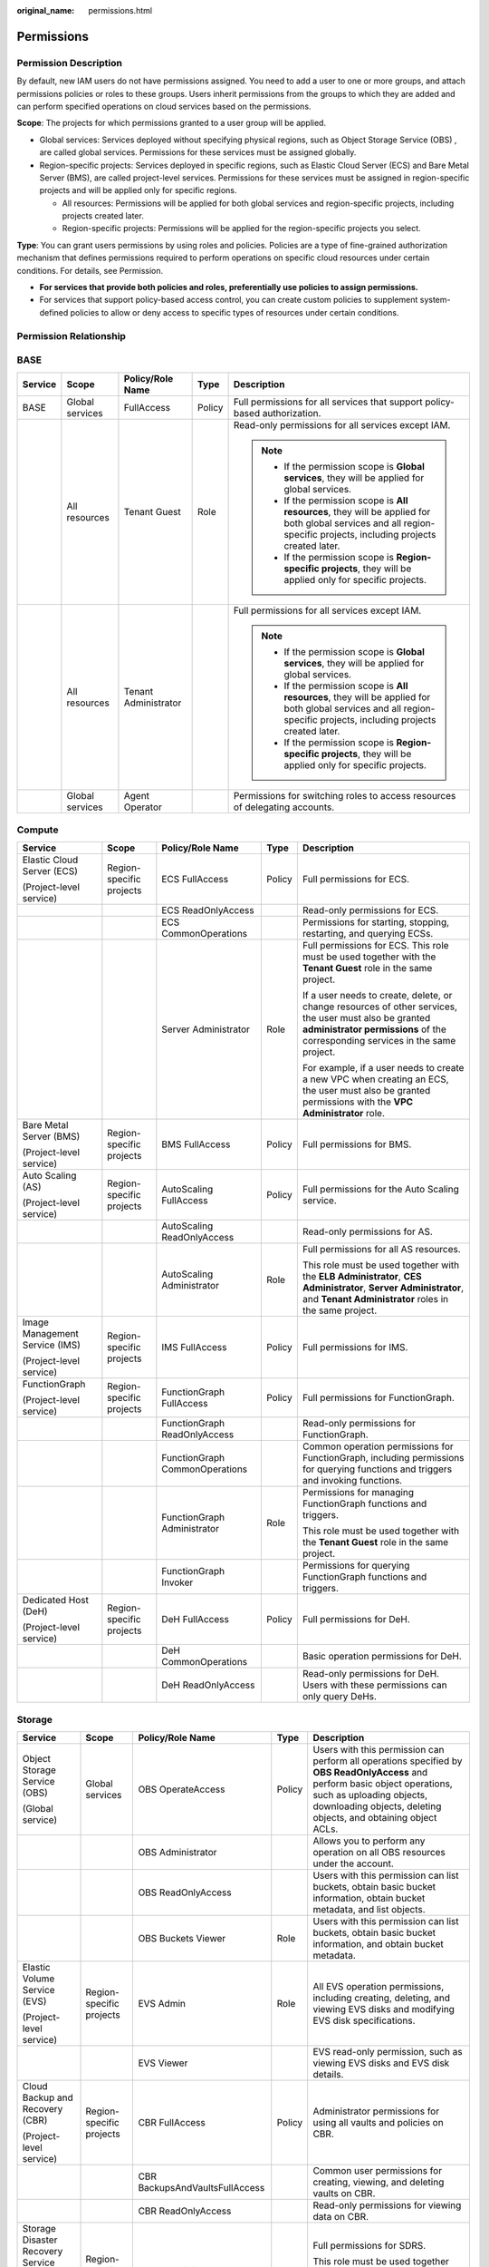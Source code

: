 :original_name: permissions.html

.. _permissions:

Permissions
===========

Permission Description
----------------------

By default, new IAM users do not have permissions assigned. You need to add a user to one or more groups, and attach permissions policies or roles to these groups. Users inherit permissions from the groups to which they are added and can perform specified operations on cloud services based on the permissions.

**Scope**: The projects for which permissions granted to a user group will be applied.

-  Global services: Services deployed without specifying physical regions, such as Object Storage Service (OBS) , are called global services. Permissions for these services must be assigned globally.
-  Region-specific projects: Services deployed in specific regions, such as Elastic Cloud Server (ECS) and Bare Metal Server (BMS), are called project-level services. Permissions for these services must be assigned in region-specific projects and will be applied only for specific regions.

   -  All resources: Permissions will be applied for both global services and region-specific projects, including projects created later.
   -  Region-specific projects: Permissions will be applied for the region-specific projects you select.

**Type**: You can grant users permissions by using roles and policies. Policies are a type of fine-grained authorization mechanism that defines permissions required to perform operations on specific cloud resources under certain conditions. For details, see Permission.

-  **For services that provide both policies and roles, preferentially use policies to assign permissions.**
-  For services that support policy-based access control, you can create custom policies to supplement system-defined policies to allow or deny access to specific types of resources under certain conditions.

Permission Relationship
-----------------------

|image1|

BASE
----

+-------------+-----------------+----------------------+-------------+-----------------------------------------------------------------------------------------------------------------------------------------------------------------------+
| Service     | Scope           | Policy/Role Name     | Type        | Description                                                                                                                                                           |
+=============+=================+======================+=============+=======================================================================================================================================================================+
| BASE        | Global services | FullAccess           | Policy      | Full permissions for all services that support policy-based authorization.                                                                                            |
+-------------+-----------------+----------------------+-------------+-----------------------------------------------------------------------------------------------------------------------------------------------------------------------+
|             | All resources   | Tenant Guest         | Role        | Read-only permissions for all services except IAM.                                                                                                                    |
|             |                 |                      |             |                                                                                                                                                                       |
|             |                 |                      |             | .. note::                                                                                                                                                             |
|             |                 |                      |             |                                                                                                                                                                       |
|             |                 |                      |             |    -  If the permission scope is **Global services**, they will be applied for global services.                                                                       |
|             |                 |                      |             |    -  If the permission scope is **All resources**, they will be applied for both global services and all region-specific projects, including projects created later. |
|             |                 |                      |             |    -  If the permission scope is **Region-specific projects**, they will be applied only for specific projects.                                                       |
+-------------+-----------------+----------------------+-------------+-----------------------------------------------------------------------------------------------------------------------------------------------------------------------+
|             | All resources   | Tenant Administrator |             | Full permissions for all services except IAM.                                                                                                                         |
|             |                 |                      |             |                                                                                                                                                                       |
|             |                 |                      |             | .. note::                                                                                                                                                             |
|             |                 |                      |             |                                                                                                                                                                       |
|             |                 |                      |             |    -  If the permission scope is **Global services**, they will be applied for global services.                                                                       |
|             |                 |                      |             |    -  If the permission scope is **All resources**, they will be applied for both global services and all region-specific projects, including projects created later. |
|             |                 |                      |             |    -  If the permission scope is **Region-specific projects**, they will be applied only for specific projects.                                                       |
+-------------+-----------------+----------------------+-------------+-----------------------------------------------------------------------------------------------------------------------------------------------------------------------+
|             | Global services | Agent Operator       |             | Permissions for switching roles to access resources of delegating accounts.                                                                                           |
+-------------+-----------------+----------------------+-------------+-----------------------------------------------------------------------------------------------------------------------------------------------------------------------+

Compute
-------

+--------------------------------+--------------------------+--------------------------------+-------------+------------------------------------------------------------------------------------------------------------------------------------------------------------------------------------------+
| Service                        | Scope                    | Policy/Role Name               | Type        | Description                                                                                                                                                                              |
+================================+==========================+================================+=============+==========================================================================================================================================================================================+
| Elastic Cloud Server (ECS)     | Region-specific projects | ECS FullAccess                 | Policy      | Full permissions for ECS.                                                                                                                                                                |
|                                |                          |                                |             |                                                                                                                                                                                          |
| (Project-level service)        |                          |                                |             |                                                                                                                                                                                          |
+--------------------------------+--------------------------+--------------------------------+-------------+------------------------------------------------------------------------------------------------------------------------------------------------------------------------------------------+
|                                |                          | ECS ReadOnlyAccess             |             | Read-only permissions for ECS.                                                                                                                                                           |
+--------------------------------+--------------------------+--------------------------------+-------------+------------------------------------------------------------------------------------------------------------------------------------------------------------------------------------------+
|                                |                          | ECS CommonOperations           |             | Permissions for starting, stopping, restarting, and querying ECSs.                                                                                                                       |
+--------------------------------+--------------------------+--------------------------------+-------------+------------------------------------------------------------------------------------------------------------------------------------------------------------------------------------------+
|                                |                          | Server Administrator           | Role        | Full permissions for ECS. This role must be used together with the **Tenant Guest** role in the same project.                                                                            |
|                                |                          |                                |             |                                                                                                                                                                                          |
|                                |                          |                                |             | If a user needs to create, delete, or change resources of other services, the user must also be granted **administrator permissions** of the corresponding services in the same project. |
|                                |                          |                                |             |                                                                                                                                                                                          |
|                                |                          |                                |             | For example, if a user needs to create a new VPC when creating an ECS, the user must also be granted permissions with the **VPC Administrator** role.                                    |
+--------------------------------+--------------------------+--------------------------------+-------------+------------------------------------------------------------------------------------------------------------------------------------------------------------------------------------------+
| Bare Metal Server (BMS)        | Region-specific projects | BMS FullAccess                 | Policy      | Full permissions for BMS.                                                                                                                                                                |
|                                |                          |                                |             |                                                                                                                                                                                          |
| (Project-level service)        |                          |                                |             |                                                                                                                                                                                          |
+--------------------------------+--------------------------+--------------------------------+-------------+------------------------------------------------------------------------------------------------------------------------------------------------------------------------------------------+
| Auto Scaling (AS)              | Region-specific projects | AutoScaling FullAccess         | Policy      | Full permissions for the Auto Scaling service.                                                                                                                                           |
|                                |                          |                                |             |                                                                                                                                                                                          |
| (Project-level service)        |                          |                                |             |                                                                                                                                                                                          |
+--------------------------------+--------------------------+--------------------------------+-------------+------------------------------------------------------------------------------------------------------------------------------------------------------------------------------------------+
|                                |                          | AutoScaling ReadOnlyAccess     |             | Read-only permissions for AS.                                                                                                                                                            |
+--------------------------------+--------------------------+--------------------------------+-------------+------------------------------------------------------------------------------------------------------------------------------------------------------------------------------------------+
|                                |                          | AutoScaling Administrator      | Role        | Full permissions for all AS resources.                                                                                                                                                   |
|                                |                          |                                |             |                                                                                                                                                                                          |
|                                |                          |                                |             | This role must be used together with the **ELB Administrator**, **CES Administrator**, **Server Administrator**, and **Tenant Administrator** roles in the same project.                 |
+--------------------------------+--------------------------+--------------------------------+-------------+------------------------------------------------------------------------------------------------------------------------------------------------------------------------------------------+
| Image Management Service (IMS) | Region-specific projects | IMS FullAccess                 | Policy      | Full permissions for IMS.                                                                                                                                                                |
|                                |                          |                                |             |                                                                                                                                                                                          |
| (Project-level service)        |                          |                                |             |                                                                                                                                                                                          |
+--------------------------------+--------------------------+--------------------------------+-------------+------------------------------------------------------------------------------------------------------------------------------------------------------------------------------------------+
| FunctionGraph                  | Region-specific projects | FunctionGraph FullAccess       | Policy      | Full permissions for FunctionGraph.                                                                                                                                                      |
|                                |                          |                                |             |                                                                                                                                                                                          |
| (Project-level service)        |                          |                                |             |                                                                                                                                                                                          |
+--------------------------------+--------------------------+--------------------------------+-------------+------------------------------------------------------------------------------------------------------------------------------------------------------------------------------------------+
|                                |                          | FunctionGraph ReadOnlyAccess   |             | Read-only permissions for FunctionGraph.                                                                                                                                                 |
+--------------------------------+--------------------------+--------------------------------+-------------+------------------------------------------------------------------------------------------------------------------------------------------------------------------------------------------+
|                                |                          | FunctionGraph CommonOperations |             | Common operation permissions for FunctionGraph, including permissions for querying functions and triggers and invoking functions.                                                        |
+--------------------------------+--------------------------+--------------------------------+-------------+------------------------------------------------------------------------------------------------------------------------------------------------------------------------------------------+
|                                |                          | FunctionGraph Administrator    | Role        | Permissions for managing FunctionGraph functions and triggers.                                                                                                                           |
|                                |                          |                                |             |                                                                                                                                                                                          |
|                                |                          |                                |             | This role must be used together with the **Tenant Guest** role in the same project.                                                                                                      |
+--------------------------------+--------------------------+--------------------------------+-------------+------------------------------------------------------------------------------------------------------------------------------------------------------------------------------------------+
|                                |                          | FunctionGraph Invoker          |             | Permissions for querying FunctionGraph functions and triggers.                                                                                                                           |
+--------------------------------+--------------------------+--------------------------------+-------------+------------------------------------------------------------------------------------------------------------------------------------------------------------------------------------------+
| Dedicated Host (DeH)           | Region-specific projects | DeH FullAccess                 | Policy      | Full permissions for DeH.                                                                                                                                                                |
|                                |                          |                                |             |                                                                                                                                                                                          |
| (Project-level service)        |                          |                                |             |                                                                                                                                                                                          |
+--------------------------------+--------------------------+--------------------------------+-------------+------------------------------------------------------------------------------------------------------------------------------------------------------------------------------------------+
|                                |                          | DeH CommonOperations           |             | Basic operation permissions for DeH.                                                                                                                                                     |
+--------------------------------+--------------------------+--------------------------------+-------------+------------------------------------------------------------------------------------------------------------------------------------------------------------------------------------------+
|                                |                          | DeH ReadOnlyAccess             |             | Read-only permissions for DeH. Users with these permissions can only query DeHs.                                                                                                         |
+--------------------------------+--------------------------+--------------------------------+-------------+------------------------------------------------------------------------------------------------------------------------------------------------------------------------------------------+

Storage
-------

+------------------------------------------+--------------------------+--------------------------------+-------------+-----------------------------------------------------------------------------------------------------------------------------------------------------------------------------------------------------------------------------+
| Service                                  | Scope                    | Policy/Role Name               | Type        | Description                                                                                                                                                                                                                 |
+==========================================+==========================+================================+=============+=============================================================================================================================================================================================================================+
| Object Storage Service (OBS)             | Global services          | OBS OperateAccess              | Policy      | Users with this permission can perform all operations specified by **OBS ReadOnlyAccess** and perform basic object operations, such as uploading objects, downloading objects, deleting objects, and obtaining object ACLs. |
|                                          |                          |                                |             |                                                                                                                                                                                                                             |
| (Global service)                         |                          |                                |             |                                                                                                                                                                                                                             |
+------------------------------------------+--------------------------+--------------------------------+-------------+-----------------------------------------------------------------------------------------------------------------------------------------------------------------------------------------------------------------------------+
|                                          |                          | OBS Administrator              |             | Allows you to perform any operation on all OBS resources under the account.                                                                                                                                                 |
+------------------------------------------+--------------------------+--------------------------------+-------------+-----------------------------------------------------------------------------------------------------------------------------------------------------------------------------------------------------------------------------+
|                                          |                          | OBS ReadOnlyAccess             |             | Users with this permission can list buckets, obtain basic bucket information, obtain bucket metadata, and list objects.                                                                                                     |
+------------------------------------------+--------------------------+--------------------------------+-------------+-----------------------------------------------------------------------------------------------------------------------------------------------------------------------------------------------------------------------------+
|                                          |                          | OBS Buckets Viewer             | Role        | Users with this permission can list buckets, obtain basic bucket information, and obtain bucket metadata.                                                                                                                   |
+------------------------------------------+--------------------------+--------------------------------+-------------+-----------------------------------------------------------------------------------------------------------------------------------------------------------------------------------------------------------------------------+
| Elastic Volume Service (EVS)             | Region-specific projects | EVS Admin                      | Role        | All EVS operation permissions, including creating, deleting, and viewing EVS disks and modifying EVS disk specifications.                                                                                                   |
|                                          |                          |                                |             |                                                                                                                                                                                                                             |
| (Project-level service)                  |                          |                                |             |                                                                                                                                                                                                                             |
+------------------------------------------+--------------------------+--------------------------------+-------------+-----------------------------------------------------------------------------------------------------------------------------------------------------------------------------------------------------------------------------+
|                                          |                          | EVS Viewer                     |             | EVS read-only permission, such as viewing EVS disks and EVS disk details.                                                                                                                                                   |
+------------------------------------------+--------------------------+--------------------------------+-------------+-----------------------------------------------------------------------------------------------------------------------------------------------------------------------------------------------------------------------------+
| Cloud Backup and Recovery (CBR)          | Region-specific projects | CBR FullAccess                 | Policy      | Administrator permissions for using all vaults and policies on CBR.                                                                                                                                                         |
|                                          |                          |                                |             |                                                                                                                                                                                                                             |
| (Project-level service)                  |                          |                                |             |                                                                                                                                                                                                                             |
+------------------------------------------+--------------------------+--------------------------------+-------------+-----------------------------------------------------------------------------------------------------------------------------------------------------------------------------------------------------------------------------+
|                                          |                          | CBR BackupsAndVaultsFullAccess |             | Common user permissions for creating, viewing, and deleting vaults on CBR.                                                                                                                                                  |
+------------------------------------------+--------------------------+--------------------------------+-------------+-----------------------------------------------------------------------------------------------------------------------------------------------------------------------------------------------------------------------------+
|                                          |                          | CBR ReadOnlyAccess             |             | Read-only permissions for viewing data on CBR.                                                                                                                                                                              |
+------------------------------------------+--------------------------+--------------------------------+-------------+-----------------------------------------------------------------------------------------------------------------------------------------------------------------------------------------------------------------------------+
| Storage Disaster Recovery Service (SDRS) | Region-specific projects | SDRS Administrator             | Role        | Full permissions for SDRS.                                                                                                                                                                                                  |
|                                          |                          |                                |             |                                                                                                                                                                                                                             |
| (Project-level service)                  |                          |                                |             | This role must be used together with the **Tenant Guest** and **Server Administrator** roles in the same project.                                                                                                           |
+------------------------------------------+--------------------------+--------------------------------+-------------+-----------------------------------------------------------------------------------------------------------------------------------------------------------------------------------------------------------------------------+
| Scalable File Service (SFS)              | Region-specific projects | SFS Turbo FullAccess           | Policy      | All permissions of Scalable File Service (SFS Turbo).                                                                                                                                                                       |
|                                          |                          |                                |             |                                                                                                                                                                                                                             |
| (Project-level service)                  |                          |                                |             |                                                                                                                                                                                                                             |
+------------------------------------------+--------------------------+--------------------------------+-------------+-----------------------------------------------------------------------------------------------------------------------------------------------------------------------------------------------------------------------------+
|                                          |                          | SFS Turbo ReadOnlyAccess       |             | The read-only permissions to all Scalable File Service (SFS Turbo) resources.                                                                                                                                               |
+------------------------------------------+--------------------------+--------------------------------+-------------+-----------------------------------------------------------------------------------------------------------------------------------------------------------------------------------------------------------------------------+
|                                          |                          | SFS Administrator              | Role        | Scalable File Service Administrator.                                                                                                                                                                                        |
+------------------------------------------+--------------------------+--------------------------------+-------------+-----------------------------------------------------------------------------------------------------------------------------------------------------------------------------------------------------------------------------+
| Cloud Server Backup Service (CSBS)       | Region-specific projects | CSBS Administrator             | Role        | Full permissions for CSBS.                                                                                                                                                                                                  |
|                                          |                          |                                |             |                                                                                                                                                                                                                             |
| (Project-level service)                  |                          |                                |             | This role must be used together with the **Server Administrator** role in the same project.                                                                                                                                 |
+------------------------------------------+--------------------------+--------------------------------+-------------+-----------------------------------------------------------------------------------------------------------------------------------------------------------------------------------------------------------------------------+
| Volume Backup Service (VBS)              | Region-specific projects | VBS Administrator              | Role        | Full permissions for VBS.                                                                                                                                                                                                   |
|                                          |                          |                                |             |                                                                                                                                                                                                                             |
| (Project-level service)                  |                          |                                |             | This role must be used together with the **Tenant Guest** and **Server Administrator** roles in the same project.                                                                                                           |
+------------------------------------------+--------------------------+--------------------------------+-------------+-----------------------------------------------------------------------------------------------------------------------------------------------------------------------------------------------------------------------------+

Network
-------

+-------------------------------+--------------------------+------------------------------+-------------+------------------------------------------------------------------------------------------------------------------------------------------------+
| Service                       | Scope                    | Policy/Role Name             | Type        | Description                                                                                                                                    |
+===============================+==========================+==============================+=============+================================================================================================================================================+
| Virtual Private Cloud (VPC)   | Region-specific projects | VPC FullAccess               | Policy      | Full permissions for VPC.                                                                                                                      |
|                               |                          |                              |             |                                                                                                                                                |
| (Project-level service)       |                          |                              |             |                                                                                                                                                |
+-------------------------------+--------------------------+------------------------------+-------------+------------------------------------------------------------------------------------------------------------------------------------------------+
|                               |                          | VPC ReadOnlyAccess           |             | Read-only permissions for VPC.                                                                                                                 |
+-------------------------------+--------------------------+------------------------------+-------------+------------------------------------------------------------------------------------------------------------------------------------------------+
|                               |                          | VPC Administrator            | Role        | Permissions for VPC, excluding permissions for creating, modifying, deleting, and viewing security groups and security group rules.            |
|                               |                          |                              |             |                                                                                                                                                |
|                               |                          |                              |             | This role must be used together with the **Tenant Guest** role in the same project.                                                            |
+-------------------------------+--------------------------+------------------------------+-------------+------------------------------------------------------------------------------------------------------------------------------------------------+
|                               |                          | Server Administrator         |             | Permissions for performing operations on EIPs, security groups, and ports.                                                                     |
|                               |                          |                              |             |                                                                                                                                                |
|                               |                          |                              |             | This role must be used together with the **Tenant Guest** role in the same project.                                                            |
+-------------------------------+--------------------------+------------------------------+-------------+------------------------------------------------------------------------------------------------------------------------------------------------+
| Elastic Load Balance (ELB)    | Region-specific projects | ELB FullAccess               | Policy      | Full permissions for ELB.                                                                                                                      |
|                               |                          |                              |             |                                                                                                                                                |
| (Project-level service)       |                          |                              |             |                                                                                                                                                |
+-------------------------------+--------------------------+------------------------------+-------------+------------------------------------------------------------------------------------------------------------------------------------------------+
|                               |                          | ELB ReadOnlyAccess           |             | Read-only permissions for ELB.                                                                                                                 |
+-------------------------------+--------------------------+------------------------------+-------------+------------------------------------------------------------------------------------------------------------------------------------------------+
|                               |                          | ELB Administrator            | Role        | Full permissions for ELB.                                                                                                                      |
|                               |                          |                              |             |                                                                                                                                                |
|                               |                          |                              |             | This role must be used together with the **Tenant Guest** role in the same project.                                                            |
+-------------------------------+--------------------------+------------------------------+-------------+------------------------------------------------------------------------------------------------------------------------------------------------+
| NAT Gateway                   | Region-specific projects | NAT FullAccess               | Policy      | Full permissions for NAT Gateway.                                                                                                              |
|                               |                          |                              |             |                                                                                                                                                |
| (Project-level service)       |                          |                              |             |                                                                                                                                                |
+-------------------------------+--------------------------+------------------------------+-------------+------------------------------------------------------------------------------------------------------------------------------------------------+
|                               |                          | NAT ReadOnlyAccess           |             | Read-only permissions for NAT Gateway.                                                                                                         |
+-------------------------------+--------------------------+------------------------------+-------------+------------------------------------------------------------------------------------------------------------------------------------------------+
|                               |                          | NAT GatewayAdministrator     | Role        | Full permissions for NAT Gateway.                                                                                                              |
|                               |                          |                              |             |                                                                                                                                                |
|                               |                          |                              |             | This role must be used together with the **Tenant Guest** role in the same project.                                                            |
+-------------------------------+--------------------------+------------------------------+-------------+------------------------------------------------------------------------------------------------------------------------------------------------+
| Direct Connect                | Region-specific projects | Direct Connect Administrator | Role        | Has all permissions for Direct Connect resources.                                                                                              |
|                               |                          |                              |             |                                                                                                                                                |
| (Project-level service)       |                          |                              |             | For permissions of this role to take effect, users must also have the **Tenant Guest** and **VPC Administrator** permissions.                  |
+-------------------------------+--------------------------+------------------------------+-------------+------------------------------------------------------------------------------------------------------------------------------------------------+
|                               |                          | DCAAS FullAccess             | Policy      | Full permissions for Direct Connect.                                                                                                           |
+-------------------------------+--------------------------+------------------------------+-------------+------------------------------------------------------------------------------------------------------------------------------------------------+
|                               |                          | DCAAS ReadOnlyAccess         |             | Read-only permissions for Direct Connect.                                                                                                      |
+-------------------------------+--------------------------+------------------------------+-------------+------------------------------------------------------------------------------------------------------------------------------------------------+
| Virtual Private Network (VPN) | Region-specific projects | VPN Administrator            | Role        | Administrator permissions for VPN.                                                                                                             |
|                               |                          |                              |             |                                                                                                                                                |
| (Project-level service)       |                          |                              |             | This role must be used together with the **Tenant Guest** and **VPC Administrator** roles in the same project.                                 |
+-------------------------------+--------------------------+------------------------------+-------------+------------------------------------------------------------------------------------------------------------------------------------------------+
|                               |                          | VPN FullAccess               | Policy      | Full permissions for VPN.                                                                                                                      |
+-------------------------------+--------------------------+------------------------------+-------------+------------------------------------------------------------------------------------------------------------------------------------------------+
|                               |                          | VPN ReadOnlyAccess           |             | Read-only permissions for VPN.                                                                                                                 |
+-------------------------------+--------------------------+------------------------------+-------------+------------------------------------------------------------------------------------------------------------------------------------------------+
| Domain Name Service (DNS)     | Region-specific projects | DNS Administrator            | Role        | Full permissions for DNS.                                                                                                                      |
|                               |                          |                              |             |                                                                                                                                                |
| (Project-level service)       |                          |                              |             | This role must be used together with the **Tenant Guest** and **VPC Administrator** roles in the same project.                                 |
+-------------------------------+--------------------------+------------------------------+-------------+------------------------------------------------------------------------------------------------------------------------------------------------+
|                               |                          | DNS FullAccess               | Policy      | Full permissions for DNS.                                                                                                                      |
+-------------------------------+--------------------------+------------------------------+-------------+------------------------------------------------------------------------------------------------------------------------------------------------+
|                               |                          | DNS ReadOnlyAccess           |             | Read-only permissions for DNS. Users granted these permissions can only view DNS resources.                                                    |
+-------------------------------+--------------------------+------------------------------+-------------+------------------------------------------------------------------------------------------------------------------------------------------------+
| VPC Endpoint (VPCEP)          | Region-specific projects | VPCEndpoint Administrator    | Role        | Full permissions for VPCEP.                                                                                                                    |
|                               |                          |                              |             |                                                                                                                                                |
| (Project-level service)       |                          |                              |             | This role must be used together with the **Server Administrator**, **VPC Administrator**, and **DNS Administrator** roles in the same project. |
+-------------------------------+--------------------------+------------------------------+-------------+------------------------------------------------------------------------------------------------------------------------------------------------+
| Enterprise Router             | Region-specific projects | ER FullAccess                | Policy      | Full permissions for ER.                                                                                                                       |
|                               |                          |                              |             |                                                                                                                                                |
| (Project-level service)       |                          |                              |             |                                                                                                                                                |
+-------------------------------+--------------------------+------------------------------+-------------+------------------------------------------------------------------------------------------------------------------------------------------------+
|                               |                          | ER ReadOnlyAccess            |             | Read-only permissions for ER.                                                                                                                  |
+-------------------------------+--------------------------+------------------------------+-------------+------------------------------------------------------------------------------------------------------------------------------------------------+

Containers
----------

.. table:: **Table 1** User management permissions

   +-----------------------------------------+--------------------------+----------------------+-------------+---------------------------------------------------------------------------------------------------------------------------------------------------------------------------------------------------------------------+
   | Service                                 | Scope                    | Policy/Role Name     | Type        | Description                                                                                                                                                                                                         |
   +=========================================+==========================+======================+=============+=====================================================================================================================================================================================================================+
   | Cloud Container Engine (CCE)            | Region-specific projects | CCE FullAccess       | Policy      | Full permissions for CCE.                                                                                                                                                                                           |
   |                                         |                          |                      |             |                                                                                                                                                                                                                     |
   | (Project-level service)                 |                          |                      |             |                                                                                                                                                                                                                     |
   +-----------------------------------------+--------------------------+----------------------+-------------+---------------------------------------------------------------------------------------------------------------------------------------------------------------------------------------------------------------------+
   |                                         |                          | CCE ReadOnlyAccess   |             | Permissions to view CCE cluster resources, excluding namespace-level permissions for clusters that have Kubernetes RBAC enabled.                                                                                    |
   +-----------------------------------------+--------------------------+----------------------+-------------+---------------------------------------------------------------------------------------------------------------------------------------------------------------------------------------------------------------------+
   |                                         |                          | CCE Administrator    | Role        | Read and write permissions for CCE clusters and all resources (including workloads and services) in the clusters.                                                                                                   |
   |                                         |                          |                      |             |                                                                                                                                                                                                                     |
   |                                         |                          |                      |             | This role depends on the following permissions:                                                                                                                                                                     |
   |                                         |                          |                      |             |                                                                                                                                                                                                                     |
   |                                         |                          |                      |             | Global services: **OBS Buckets Viewer**.                                                                                                                                                                            |
   |                                         |                          |                      |             |                                                                                                                                                                                                                     |
   |                                         |                          |                      |             | Region-specific projects (same projects): **Tenant Guest**, **Server Administrator**, **ELB Administrator**, **SFS Administrator**, **SWR Admin**, and **APM FullAccess**.                                          |
   |                                         |                          |                      |             |                                                                                                                                                                                                                     |
   |                                         |                          |                      |             | .. note::                                                                                                                                                                                                           |
   |                                         |                          |                      |             |                                                                                                                                                                                                                     |
   |                                         |                          |                      |             |    Users also granted permissions with the **NAT Gateway Administrator** role can use NAT Gateway functions for clusters.                                                                                           |
   +-----------------------------------------+--------------------------+----------------------+-------------+---------------------------------------------------------------------------------------------------------------------------------------------------------------------------------------------------------------------+
   | Cloud Container Instance (CCI)          | Region-specific projects | CCI FullAccess       | Policy      | Full permissions for CCI. Users granted these permissions can create, delete, query, and update all CCI resources.                                                                                                  |
   |                                         |                          |                      |             |                                                                                                                                                                                                                     |
   | (Project-level service)                 |                          |                      |             |                                                                                                                                                                                                                     |
   +-----------------------------------------+--------------------------+----------------------+-------------+---------------------------------------------------------------------------------------------------------------------------------------------------------------------------------------------------------------------+
   |                                         |                          | CCI ReadOnlyAccess   |             | Read-only permissions for CCI. Users granted these permissions can only view CCI resources.                                                                                                                         |
   +-----------------------------------------+--------------------------+----------------------+-------------+---------------------------------------------------------------------------------------------------------------------------------------------------------------------------------------------------------------------+
   |                                         |                          | CCI CommonOperations |             | Common user permissions for CCI. Users granted these permissions can perform all operations except creating, deleting, and modifying role-based access control (RBAC) policies, networks, and namespaced resources. |
   +-----------------------------------------+--------------------------+----------------------+-------------+---------------------------------------------------------------------------------------------------------------------------------------------------------------------------------------------------------------------+
   |                                         |                          | CCI Administrator    | Role        | Administrator permissions for CCI. Users granted these permissions can create, delete, query, and update all CCI resources.                                                                                         |
   +-----------------------------------------+--------------------------+----------------------+-------------+---------------------------------------------------------------------------------------------------------------------------------------------------------------------------------------------------------------------+
   | Software Repository for Container (SWR) | Region-specific projects | SWR Administrator    | Role        | All SWR operation permissions, including pushing and pulling images, and granting permissions.                                                                                                                      |
   |                                         |                          |                      |             |                                                                                                                                                                                                                     |
   | (Project-level service)                 |                          |                      |             |                                                                                                                                                                                                                     |
   +-----------------------------------------+--------------------------+----------------------+-------------+---------------------------------------------------------------------------------------------------------------------------------------------------------------------------------------------------------------------+

Security & Compliance
---------------------

+----------------------------------+--------------------------+-----------------------------+-------------+--------------------------------------------------------------------------------------------------------------------------------------------------------------------------------------------------------------------------------------------------------------------------------------+
| Service                          | Scope                    | Policy/Role Name            | Type        | Description                                                                                                                                                                                                                                                                          |
+==================================+==========================+=============================+=============+======================================================================================================================================================================================================================================================================================+
| Anti-DDoS                        | Region-specific projects | Anti-DDoS Administrator     | Role        | Full permissions for Anti-DDoS.                                                                                                                                                                                                                                                      |
|                                  |                          |                             |             |                                                                                                                                                                                                                                                                                      |
| (Project-level service)          |                          |                             |             | This role must be used together with the **Tenant Guest** role in the same project.                                                                                                                                                                                                  |
+----------------------------------+--------------------------+-----------------------------+-------------+--------------------------------------------------------------------------------------------------------------------------------------------------------------------------------------------------------------------------------------------------------------------------------------+
|                                  |                          | Anti-DDoS FullAccess        | Policy      | All permissions for Anti-DDoS.                                                                                                                                                                                                                                                       |
+----------------------------------+--------------------------+-----------------------------+-------------+--------------------------------------------------------------------------------------------------------------------------------------------------------------------------------------------------------------------------------------------------------------------------------------+
|                                  |                          | Anti-DDoS ReadOnlyAccess    |             | Read-only permissions for Anti-DDoS.                                                                                                                                                                                                                                                 |
+----------------------------------+--------------------------+-----------------------------+-------------+--------------------------------------------------------------------------------------------------------------------------------------------------------------------------------------------------------------------------------------------------------------------------------------+
| Host Security Service (HSS)      | Region-specific projects | HSS Administrator           | Role        | Full permissions for HSS.                                                                                                                                                                                                                                                            |
|                                  |                          |                             |             |                                                                                                                                                                                                                                                                                      |
| (Project-level service)          |                          |                             |             |                                                                                                                                                                                                                                                                                      |
+----------------------------------+--------------------------+-----------------------------+-------------+--------------------------------------------------------------------------------------------------------------------------------------------------------------------------------------------------------------------------------------------------------------------------------------+
|                                  |                          | HSS FullAccess              | Policy      | Full permissions for HSS.                                                                                                                                                                                                                                                            |
+----------------------------------+--------------------------+-----------------------------+-------------+--------------------------------------------------------------------------------------------------------------------------------------------------------------------------------------------------------------------------------------------------------------------------------------+
|                                  |                          | HSS ReadOnlyAccess          |             | Read-only permissions for HSS.                                                                                                                                                                                                                                                       |
+----------------------------------+--------------------------+-----------------------------+-------------+--------------------------------------------------------------------------------------------------------------------------------------------------------------------------------------------------------------------------------------------------------------------------------------+
| Database Security Service (DBSS) | Region-specific projects | DBSS System Administrator   | Role        | Full permissions for DBSS.                                                                                                                                                                                                                                                           |
|                                  |                          |                             |             |                                                                                                                                                                                                                                                                                      |
| (Project-level service)          |                          |                             |             |                                                                                                                                                                                                                                                                                      |
+----------------------------------+--------------------------+-----------------------------+-------------+--------------------------------------------------------------------------------------------------------------------------------------------------------------------------------------------------------------------------------------------------------------------------------------+
|                                  |                          | DBSS Audit Administrator    |             | Security auditing permissions for DBSS.                                                                                                                                                                                                                                              |
+----------------------------------+--------------------------+-----------------------------+-------------+--------------------------------------------------------------------------------------------------------------------------------------------------------------------------------------------------------------------------------------------------------------------------------------+
|                                  |                          | DBSS Security Administrator |             | Security protection permissions for DBSS.                                                                                                                                                                                                                                            |
+----------------------------------+--------------------------+-----------------------------+-------------+--------------------------------------------------------------------------------------------------------------------------------------------------------------------------------------------------------------------------------------------------------------------------------------+
|                                  |                          | DBSS FullAccess             | Policy      | Full permissions for DBSS.                                                                                                                                                                                                                                                           |
+----------------------------------+--------------------------+-----------------------------+-------------+--------------------------------------------------------------------------------------------------------------------------------------------------------------------------------------------------------------------------------------------------------------------------------------+
|                                  |                          | DBSS ReadOnlyAccess         |             | Read-only permissions for DBSS. Users granted these permissions can only view this service and cannot configure resources in it.                                                                                                                                                     |
+----------------------------------+--------------------------+-----------------------------+-------------+--------------------------------------------------------------------------------------------------------------------------------------------------------------------------------------------------------------------------------------------------------------------------------------+
| Web Application Firewall (WAF)   | Region-specific projects | WAF Administrator           | Role        | Permissions to: Create and delete WAF instances. Configure, enable, disable WAF instances. Modify the protection policies of WAF instances. Configure alarm notification for WAF instances. Query the WAF instance list and details. Authenticate the domain name of a WAF instance. |
|                                  |                          |                             |             |                                                                                                                                                                                                                                                                                      |
| (Project-level service)          |                          |                             |             |                                                                                                                                                                                                                                                                                      |
+----------------------------------+--------------------------+-----------------------------+-------------+--------------------------------------------------------------------------------------------------------------------------------------------------------------------------------------------------------------------------------------------------------------------------------------+
| Cloud Firewall (CFW)             | Region-specific projects | CFW FullAccess              | Policy      | Full permissions for CFW.                                                                                                                                                                                                                                                            |
|                                  |                          |                             |             |                                                                                                                                                                                                                                                                                      |
| (Project-level service)          |                          |                             |             |                                                                                                                                                                                                                                                                                      |
+----------------------------------+--------------------------+-----------------------------+-------------+--------------------------------------------------------------------------------------------------------------------------------------------------------------------------------------------------------------------------------------------------------------------------------------+

Management & Governance
-----------------------

+------------------------------------------+--------------------------+-----------------------+-------------+--------------------------------------------------------------------------------------------------------------------------------------------------------------------------------------------------------------------------------------------------------------------------------------------------------------------------------------------------------------------------------------------+
| Service                                  | Scope                    | Policy/Role Name      | Type        | Description                                                                                                                                                                                                                                                                                                                                                                                |
+==========================================+==========================+=======================+=============+============================================================================================================================================================================================================================================================================================================================================================================================+
| Identity and Access Management (IAM)     | Global service           | IAM ReadOnlyAccess    | Policy      | Read-only permissions for IAM.                                                                                                                                                                                                                                                                                                                                                             |
|                                          |                          |                       |             |                                                                                                                                                                                                                                                                                                                                                                                            |
| (Global service)                         |                          |                       |             |                                                                                                                                                                                                                                                                                                                                                                                            |
+------------------------------------------+--------------------------+-----------------------+-------------+--------------------------------------------------------------------------------------------------------------------------------------------------------------------------------------------------------------------------------------------------------------------------------------------------------------------------------------------------------------------------------------------+
|                                          |                          | Agent Operator        | Role        | Permissions for switching roles to access services of a delegating account.                                                                                                                                                                                                                                                                                                                |
+------------------------------------------+--------------------------+-----------------------+-------------+--------------------------------------------------------------------------------------------------------------------------------------------------------------------------------------------------------------------------------------------------------------------------------------------------------------------------------------------------------------------------------------------+
| Cloud Eye                                | Region-specific projects | CES Administrator     | Role        | Administrator permissions for Cloud Eye                                                                                                                                                                                                                                                                                                                                                    |
|                                          |                          |                       |             |                                                                                                                                                                                                                                                                                                                                                                                            |
| (Project-level service)                  |                          |                       |             |                                                                                                                                                                                                                                                                                                                                                                                            |
+------------------------------------------+--------------------------+-----------------------+-------------+--------------------------------------------------------------------------------------------------------------------------------------------------------------------------------------------------------------------------------------------------------------------------------------------------------------------------------------------------------------------------------------------+
|                                          |                          | CES FullAccess        | Policy      | Administrator permissions for Cloud Eye. Users granted these permissions can perform all operations on Cloud Eye.                                                                                                                                                                                                                                                                          |
+------------------------------------------+--------------------------+-----------------------+-------------+--------------------------------------------------------------------------------------------------------------------------------------------------------------------------------------------------------------------------------------------------------------------------------------------------------------------------------------------------------------------------------------------+
|                                          |                          | CES ReadOnlyAccess    |             | Read-only permissions for Cloud Eye. Users granted these permissions can only view Cloud Eye data.                                                                                                                                                                                                                                                                                         |
+------------------------------------------+--------------------------+-----------------------+-------------+--------------------------------------------------------------------------------------------------------------------------------------------------------------------------------------------------------------------------------------------------------------------------------------------------------------------------------------------------------------------------------------------+
| Application Operations Management (AOM)  | Region-specific projects | AOM Admin             | Policy      | Administrator permissions for AOM. Users granted these permissions can operate and use AOM.                                                                                                                                                                                                                                                                                                |
|                                          |                          |                       |             |                                                                                                                                                                                                                                                                                                                                                                                            |
| (Project-level service)                  |                          |                       |             |                                                                                                                                                                                                                                                                                                                                                                                            |
+------------------------------------------+--------------------------+-----------------------+-------------+--------------------------------------------------------------------------------------------------------------------------------------------------------------------------------------------------------------------------------------------------------------------------------------------------------------------------------------------------------------------------------------------+
|                                          |                          | AOM Viewer            |             | Read-only permissions for AOM. Users granted these permissions can only view AOM data.                                                                                                                                                                                                                                                                                                     |
+------------------------------------------+--------------------------+-----------------------+-------------+--------------------------------------------------------------------------------------------------------------------------------------------------------------------------------------------------------------------------------------------------------------------------------------------------------------------------------------------------------------------------------------------+
| Application Performance Management (APM) | Region-specific projects | APM FullAccess        | Policy      | All permissions for APM.                                                                                                                                                                                                                                                                                                                                                                   |
|                                          |                          |                       |             |                                                                                                                                                                                                                                                                                                                                                                                            |
| (Project-level service)                  |                          |                       |             |                                                                                                                                                                                                                                                                                                                                                                                            |
+------------------------------------------+--------------------------+-----------------------+-------------+--------------------------------------------------------------------------------------------------------------------------------------------------------------------------------------------------------------------------------------------------------------------------------------------------------------------------------------------------------------------------------------------+
|                                          |                          | APM ReadOnlyAccess    |             | Read-only permissions for APM.                                                                                                                                                                                                                                                                                                                                                             |
+------------------------------------------+--------------------------+-----------------------+-------------+--------------------------------------------------------------------------------------------------------------------------------------------------------------------------------------------------------------------------------------------------------------------------------------------------------------------------------------------------------------------------------------------+
|                                          |                          | APM Administrator     | Role        | Administrator for APM.All permissions of APM.                                                                                                                                                                                                                                                                                                                                              |
+------------------------------------------+--------------------------+-----------------------+-------------+--------------------------------------------------------------------------------------------------------------------------------------------------------------------------------------------------------------------------------------------------------------------------------------------------------------------------------------------------------------------------------------------+
| Cloud Trace Service (CTS)                | Region-specific projects | CTS FullAccess        | Policy      | Full permissions for CTS.                                                                                                                                                                                                                                                                                                                                                                  |
|                                          |                          |                       |             |                                                                                                                                                                                                                                                                                                                                                                                            |
| (Project-level service)                  |                          |                       |             |                                                                                                                                                                                                                                                                                                                                                                                            |
+------------------------------------------+--------------------------+-----------------------+-------------+--------------------------------------------------------------------------------------------------------------------------------------------------------------------------------------------------------------------------------------------------------------------------------------------------------------------------------------------------------------------------------------------+
|                                          |                          | CTS ReadOnlyAccess    |             | Read-only permissions for CTS.                                                                                                                                                                                                                                                                                                                                                             |
+------------------------------------------+--------------------------+-----------------------+-------------+--------------------------------------------------------------------------------------------------------------------------------------------------------------------------------------------------------------------------------------------------------------------------------------------------------------------------------------------------------------------------------------------+
| Log Tank Service (LTS)                   | Region-specific projects | LTS Administrator     | Role        | Permissions to create log groups, query log groups, delete log groups, create log topics, query log topics, and delete log topics.                                                                                                                                                                                                                                                         |
|                                          |                          |                       |             |                                                                                                                                                                                                                                                                                                                                                                                            |
| (Project-level service)                  |                          |                       |             |                                                                                                                                                                                                                                                                                                                                                                                            |
+------------------------------------------+--------------------------+-----------------------+-------------+--------------------------------------------------------------------------------------------------------------------------------------------------------------------------------------------------------------------------------------------------------------------------------------------------------------------------------------------------------------------------------------------+
| Tag Management Service (TMS)             | Global services          | TMS Administrator     | Role        | Users with this permission can create, modify, and delete predefined tags.                                                                                                                                                                                                                                                                                                                 |
|                                          |                          |                       |             |                                                                                                                                                                                                                                                                                                                                                                                            |
| (Global service)                         |                          |                       |             |                                                                                                                                                                                                                                                                                                                                                                                            |
+------------------------------------------+--------------------------+-----------------------+-------------+--------------------------------------------------------------------------------------------------------------------------------------------------------------------------------------------------------------------------------------------------------------------------------------------------------------------------------------------------------------------------------------------+
| Resource Template Service (RTS)          | Region-specific projects | RTS Administrator     | Role        | Operation permissions: All operations on RTS. To orchestrate a resource, users with this permission must also have the Administrator permission. For example: Users with this permission and the Server Administrator permission can create stacks for ECS, VPC, EVS, and IMS resources. Users with this permission and the ELB Administrator permission can create an ELB resource stack. |
|                                          |                          |                       |             |                                                                                                                                                                                                                                                                                                                                                                                            |
| (Project-level service)                  |                          |                       |             |                                                                                                                                                                                                                                                                                                                                                                                            |
+------------------------------------------+--------------------------+-----------------------+-------------+--------------------------------------------------------------------------------------------------------------------------------------------------------------------------------------------------------------------------------------------------------------------------------------------------------------------------------------------------------------------------------------------+
| Config                                   | Global services          | Config FullAccess     | Policy      | Full permissions for Config                                                                                                                                                                                                                                                                                                                                                                |
|                                          |                          |                       |             |                                                                                                                                                                                                                                                                                                                                                                                            |
| (Global service)                         |                          |                       |             |                                                                                                                                                                                                                                                                                                                                                                                            |
+------------------------------------------+--------------------------+-----------------------+-------------+--------------------------------------------------------------------------------------------------------------------------------------------------------------------------------------------------------------------------------------------------------------------------------------------------------------------------------------------------------------------------------------------+
|                                          |                          | Config ReadOnlyAccess |             | Read-only permissions for Config.                                                                                                                                                                                                                                                                                                                                                          |
+------------------------------------------+--------------------------+-----------------------+-------------+--------------------------------------------------------------------------------------------------------------------------------------------------------------------------------------------------------------------------------------------------------------------------------------------------------------------------------------------------------------------------------------------+

Application
-----------

+-----------------------------------+--------------------------+----------------------------+-------------+----------------------------------------------------------------------------------------------------------------------------------------------------------------------------------------------+
| Service                           | Scope                    | Policy/Role Name           | Type        | Description                                                                                                                                                                                  |
+===================================+==========================+============================+=============+==============================================================================================================================================================================================+
| Cloud Service Engine (CSE)        | Region-specific projects | CES Administrator          | Role        | Permissions to view monitoring metrics as well as add, modify, and delete alarm rules. Users granted permissions of this policy must also be granted permissions of the Tenant Guest policy. |
+-----------------------------------+--------------------------+----------------------------+-------------+----------------------------------------------------------------------------------------------------------------------------------------------------------------------------------------------+
| Distributed Cache Service (DCS)   | Region-specific projects | DCS FullAccess             | Policy      | Full permissions for DCS.                                                                                                                                                                    |
|                                   |                          |                            |             |                                                                                                                                                                                              |
| (Project-level service)           |                          |                            |             |                                                                                                                                                                                              |
+-----------------------------------+--------------------------+----------------------------+-------------+----------------------------------------------------------------------------------------------------------------------------------------------------------------------------------------------+
|                                   |                          | DCS UserAccess             |             | Common user permissions for DCS operations except creating, modifying, deleting, and scaling instances.                                                                                      |
+-----------------------------------+--------------------------+----------------------------+-------------+----------------------------------------------------------------------------------------------------------------------------------------------------------------------------------------------+
|                                   |                          | DCS ReadOnlyAccess         |             | Read-only permissions for DCS.                                                                                                                                                               |
+-----------------------------------+--------------------------+----------------------------+-------------+----------------------------------------------------------------------------------------------------------------------------------------------------------------------------------------------+
|                                   |                          | DCS Administrator          | Role        | Full permissions for DCS.                                                                                                                                                                    |
|                                   |                          |                            |             |                                                                                                                                                                                              |
|                                   |                          |                            |             | This role must be used together with the **Tenant Guest** and **Server Administrator** roles in the same project.                                                                            |
+-----------------------------------+--------------------------+----------------------------+-------------+----------------------------------------------------------------------------------------------------------------------------------------------------------------------------------------------+
| Distributed Message Service (DMS) | Region-specific projects | DMS UserAccess             | Policy      | Common user permissions for DMS (DMS for Kafka and DMS for RabbitMQ), excluding permissions for creating, modifying, deleting, scaling up instances and dumping.                             |
|                                   |                          |                            |             |                                                                                                                                                                                              |
| (Project-level service)           |                          |                            |             |                                                                                                                                                                                              |
+-----------------------------------+--------------------------+----------------------------+-------------+----------------------------------------------------------------------------------------------------------------------------------------------------------------------------------------------+
|                                   |                          | DMS ReadOnlyAccess         |             | Read-only permissions for DMS (DMS for Kafka and DMS for RabbitMQ). Users granted these permissions can only view DMS data.                                                                  |
+-----------------------------------+--------------------------+----------------------------+-------------+----------------------------------------------------------------------------------------------------------------------------------------------------------------------------------------------+
|                                   |                          | DMS FullAccess             |             | Administrator permissions for DMS (DMS for Kafka and DMS for RabbitMQ). Users granted these permissions can perform all operations on DMS.                                                   |
+-----------------------------------+--------------------------+----------------------------+-------------+----------------------------------------------------------------------------------------------------------------------------------------------------------------------------------------------+
|                                   |                          | DMS VPCAccess              |             | VPC operation permissions to assign to DMS agencies.                                                                                                                                         |
+-----------------------------------+--------------------------+----------------------------+-------------+----------------------------------------------------------------------------------------------------------------------------------------------------------------------------------------------+
|                                   |                          | DMS KMSAccess              |             | KMS operation permissions to assign to DMS agencies.                                                                                                                                         |
+-----------------------------------+--------------------------+----------------------------+-------------+----------------------------------------------------------------------------------------------------------------------------------------------------------------------------------------------+
|                                   |                          | DMS ELBAccess              |             | ELB operation permissions to assign to DMS agencies.                                                                                                                                         |
+-----------------------------------+--------------------------+----------------------------+-------------+----------------------------------------------------------------------------------------------------------------------------------------------------------------------------------------------+
|                                   |                          | DMSAgencyCheckAccessPolicy |             | IAM operation permissions to assign to DMS agencies.                                                                                                                                         |
+-----------------------------------+--------------------------+----------------------------+-------------+----------------------------------------------------------------------------------------------------------------------------------------------------------------------------------------------+
| Simple Message Notification (SMN) | Region-specific projects | SMN Administrator          | Role        | Full permissions for SMN.                                                                                                                                                                    |
|                                   |                          |                            |             |                                                                                                                                                                                              |
| (Project-level service)           |                          |                            |             | This role must be used together with the **Tenant Guest** role in the same project.                                                                                                          |
+-----------------------------------+--------------------------+----------------------------+-------------+----------------------------------------------------------------------------------------------------------------------------------------------------------------------------------------------+
|                                   |                          | SMN FullAccess             | Policy      | Full permissions for SMN.                                                                                                                                                                    |
+-----------------------------------+--------------------------+----------------------------+-------------+----------------------------------------------------------------------------------------------------------------------------------------------------------------------------------------------+
|                                   |                          | SMN ReadOnlyAccess         |             | Read-only permissions for SMN.                                                                                                                                                               |
+-----------------------------------+--------------------------+----------------------------+-------------+----------------------------------------------------------------------------------------------------------------------------------------------------------------------------------------------+
| API Gateway (APIG)                | Region-specific projects | APIG Administrator         | Role        | Administrator permissions for API Gateway. Users granted these permissions can use all functions of the **shared** and **dedicated** gateways.                                               |
|                                   |                          |                            |             |                                                                                                                                                                                              |
| (Project-level service)           |                          |                            |             | To use VPC channels, the user must also be assigned the **VPC Administrator** role.                                                                                                          |
|                                   |                          |                            |             |                                                                                                                                                                                              |
|                                   |                          |                            |             | To use custom authentication, the user must also be assigned the **FunctionGraph Administrator** role.                                                                                       |
+-----------------------------------+--------------------------+----------------------------+-------------+----------------------------------------------------------------------------------------------------------------------------------------------------------------------------------------------+
|                                   |                          | APIG FullAccess            | Policy      | Full permissions for API Gateway. Users granted these permissions can use all functions of **dedicated** API gateways.                                                                       |
+-----------------------------------+--------------------------+----------------------------+-------------+----------------------------------------------------------------------------------------------------------------------------------------------------------------------------------------------+
|                                   |                          | APIG ReadOnlyAccess        |             | Read-only permissions for API Gateway. Users granted these permissions can only view **dedicated** API gateways.                                                                             |
+-----------------------------------+--------------------------+----------------------------+-------------+----------------------------------------------------------------------------------------------------------------------------------------------------------------------------------------------+

Database
--------

+---------------------------------------+--------------------------+-------------------------+-------------+-----------------------------------------------------------------------------------------------------------------------------------------------------------------------------------------------------------------------------------------------------------------------------------------------------------------------------------------------------------------------------------------------------------------------------------------------------------------------------------------------------------------------------------------------+
| Service                               | Scope                    | Policy/Role Name        | Type        | Description                                                                                                                                                                                                                                                                                                                                                                                                                                                                                                                                   |
+=======================================+==========================+=========================+=============+===============================================================================================================================================================================================================================================================================================================================================================================================================================================================================================================================================+
| Relational Database Service (RDS)     | Region-specific projects | RDS FullAccess          | Policy      | Full permissions for RDS.                                                                                                                                                                                                                                                                                                                                                                                                                                                                                                                     |
|                                       |                          |                         |             |                                                                                                                                                                                                                                                                                                                                                                                                                                                                                                                                               |
| (Project-level service)               |                          |                         |             |                                                                                                                                                                                                                                                                                                                                                                                                                                                                                                                                               |
+---------------------------------------+--------------------------+-------------------------+-------------+-----------------------------------------------------------------------------------------------------------------------------------------------------------------------------------------------------------------------------------------------------------------------------------------------------------------------------------------------------------------------------------------------------------------------------------------------------------------------------------------------------------------------------------------------+
|                                       |                          | RDS ReadOnlyAccess      |             | Read-only permissions for RDS.                                                                                                                                                                                                                                                                                                                                                                                                                                                                                                                |
+---------------------------------------+--------------------------+-------------------------+-------------+-----------------------------------------------------------------------------------------------------------------------------------------------------------------------------------------------------------------------------------------------------------------------------------------------------------------------------------------------------------------------------------------------------------------------------------------------------------------------------------------------------------------------------------------------+
|                                       |                          | RDS ManageAccess        |             | Database administrator permissions for all operations except deleting RDS resources.                                                                                                                                                                                                                                                                                                                                                                                                                                                          |
+---------------------------------------+--------------------------+-------------------------+-------------+-----------------------------------------------------------------------------------------------------------------------------------------------------------------------------------------------------------------------------------------------------------------------------------------------------------------------------------------------------------------------------------------------------------------------------------------------------------------------------------------------------------------------------------------------+
|                                       |                          | RDS Administrator       | Role        | Full permissions for RDS.                                                                                                                                                                                                                                                                                                                                                                                                                                                                                                                     |
|                                       |                          |                         |             |                                                                                                                                                                                                                                                                                                                                                                                                                                                                                                                                               |
|                                       |                          |                         |             | This role must be used together with the **Tenant Guest** and **Server Administrator** roles in the same project.                                                                                                                                                                                                                                                                                                                                                                                                                             |
+---------------------------------------+--------------------------+-------------------------+-------------+-----------------------------------------------------------------------------------------------------------------------------------------------------------------------------------------------------------------------------------------------------------------------------------------------------------------------------------------------------------------------------------------------------------------------------------------------------------------------------------------------------------------------------------------------+
| Document Database Service (DDS)       | Region-specific projects | DDS Administrator       | Role        | Users who have this right, plus **Tenant Guest** and **Server Administrator** rights, can perform any operations on DDS, including creating, deleting, rebooting, or scaling up DB instances, configuring database parameters, and restoring DB instances. Users who have this right but not the **Tenant Guest** or **Server Administrator** right cannot use DDS. Users who have the **VPC Administrator** right can create VPCs or subnets. Users who have the **CES Administrator** right can add or modify alarm rules for DB instances. |
|                                       |                          |                         |             |                                                                                                                                                                                                                                                                                                                                                                                                                                                                                                                                               |
| (Project-level service)               |                          |                         |             |                                                                                                                                                                                                                                                                                                                                                                                                                                                                                                                                               |
+---------------------------------------+--------------------------+-------------------------+-------------+-----------------------------------------------------------------------------------------------------------------------------------------------------------------------------------------------------------------------------------------------------------------------------------------------------------------------------------------------------------------------------------------------------------------------------------------------------------------------------------------------------------------------------------------------+
| Data Replication Service (DRS)        | Region-specific projects | DRS FullAccess          | Policy      | Full permissions for DRS.                                                                                                                                                                                                                                                                                                                                                                                                                                                                                                                     |
|                                       |                          |                         |             |                                                                                                                                                                                                                                                                                                                                                                                                                                                                                                                                               |
| (Project-level service)               |                          |                         |             |                                                                                                                                                                                                                                                                                                                                                                                                                                                                                                                                               |
+---------------------------------------+--------------------------+-------------------------+-------------+-----------------------------------------------------------------------------------------------------------------------------------------------------------------------------------------------------------------------------------------------------------------------------------------------------------------------------------------------------------------------------------------------------------------------------------------------------------------------------------------------------------------------------------------------+
|                                       |                          | DRS ReadOnlyAccess      |             | Read-only permissions for DRS.                                                                                                                                                                                                                                                                                                                                                                                                                                                                                                                |
+---------------------------------------+--------------------------+-------------------------+-------------+-----------------------------------------------------------------------------------------------------------------------------------------------------------------------------------------------------------------------------------------------------------------------------------------------------------------------------------------------------------------------------------------------------------------------------------------------------------------------------------------------------------------------------------------------+
|                                       |                          | DRS Administrator       | Role        | Full permissions for DRS.                                                                                                                                                                                                                                                                                                                                                                                                                                                                                                                     |
|                                       |                          |                         |             |                                                                                                                                                                                                                                                                                                                                                                                                                                                                                                                                               |
|                                       |                          |                         |             | This role must be used together with the Tenant Guest and Server Administrator roles in the same project.                                                                                                                                                                                                                                                                                                                                                                                                                                     |
+---------------------------------------+--------------------------+-------------------------+-------------+-----------------------------------------------------------------------------------------------------------------------------------------------------------------------------------------------------------------------------------------------------------------------------------------------------------------------------------------------------------------------------------------------------------------------------------------------------------------------------------------------------------------------------------------------+
| Data Admin Service (DAS)              | Region-specific projects | DAS Administrator       | Role        | DAS administrator with full permissions.                                                                                                                                                                                                                                                                                                                                                                                                                                                                                                      |
|                                       |                          |                         |             |                                                                                                                                                                                                                                                                                                                                                                                                                                                                                                                                               |
| (Project-level service)               |                          |                         |             | This role must be used together with the **Tenant Guest** role in the same project.                                                                                                                                                                                                                                                                                                                                                                                                                                                           |
+---------------------------------------+--------------------------+-------------------------+-------------+-----------------------------------------------------------------------------------------------------------------------------------------------------------------------------------------------------------------------------------------------------------------------------------------------------------------------------------------------------------------------------------------------------------------------------------------------------------------------------------------------------------------------------------------------+
|                                       |                          | DAS FullAccess          | Policy      | Full permissions for DAS.                                                                                                                                                                                                                                                                                                                                                                                                                                                                                                                     |
+---------------------------------------+--------------------------+-------------------------+-------------+-----------------------------------------------------------------------------------------------------------------------------------------------------------------------------------------------------------------------------------------------------------------------------------------------------------------------------------------------------------------------------------------------------------------------------------------------------------------------------------------------------------------------------------------------+
| Distributed Database Middleware (DDM) | Region-specific projects | DDM FullAccess          | Policy      | Full permissions for DDM.                                                                                                                                                                                                                                                                                                                                                                                                                                                                                                                     |
|                                       |                          |                         |             |                                                                                                                                                                                                                                                                                                                                                                                                                                                                                                                                               |
| (Project-level service)               |                          |                         |             |                                                                                                                                                                                                                                                                                                                                                                                                                                                                                                                                               |
+---------------------------------------+--------------------------+-------------------------+-------------+-----------------------------------------------------------------------------------------------------------------------------------------------------------------------------------------------------------------------------------------------------------------------------------------------------------------------------------------------------------------------------------------------------------------------------------------------------------------------------------------------------------------------------------------------+
|                                       |                          | DDM CommonOperations    |             | Common permissions for DDM.                                                                                                                                                                                                                                                                                                                                                                                                                                                                                                                   |
|                                       |                          |                         |             |                                                                                                                                                                                                                                                                                                                                                                                                                                                                                                                                               |
|                                       |                          |                         |             | Users with common permissions cannot perform the following operations:                                                                                                                                                                                                                                                                                                                                                                                                                                                                        |
|                                       |                          |                         |             |                                                                                                                                                                                                                                                                                                                                                                                                                                                                                                                                               |
|                                       |                          |                         |             | -  Buying DDM instances                                                                                                                                                                                                                                                                                                                                                                                                                                                                                                                       |
|                                       |                          |                         |             | -  Deleting DDM instances                                                                                                                                                                                                                                                                                                                                                                                                                                                                                                                     |
|                                       |                          |                         |             | -  Scaling up instances                                                                                                                                                                                                                                                                                                                                                                                                                                                                                                                       |
|                                       |                          |                         |             | -  Rolling back instances or clearing data when scale-up fails                                                                                                                                                                                                                                                                                                                                                                                                                                                                                |
+---------------------------------------+--------------------------+-------------------------+-------------+-----------------------------------------------------------------------------------------------------------------------------------------------------------------------------------------------------------------------------------------------------------------------------------------------------------------------------------------------------------------------------------------------------------------------------------------------------------------------------------------------------------------------------------------------+
|                                       |                          | DDM ReadOnlyAccess      |             | Read-only permissions for DDM.                                                                                                                                                                                                                                                                                                                                                                                                                                                                                                                |
+---------------------------------------+--------------------------+-------------------------+-------------+-----------------------------------------------------------------------------------------------------------------------------------------------------------------------------------------------------------------------------------------------------------------------------------------------------------------------------------------------------------------------------------------------------------------------------------------------------------------------------------------------------------------------------------------------+
| GeminiDB                              | Region-specific projects | GeminiDB FullAccess     | Policy      | Full permissions for multi-model NoSQL databases.                                                                                                                                                                                                                                                                                                                                                                                                                                                                                             |
|                                       |                          |                         |             |                                                                                                                                                                                                                                                                                                                                                                                                                                                                                                                                               |
| (Project-level service)               |                          |                         |             |                                                                                                                                                                                                                                                                                                                                                                                                                                                                                                                                               |
+---------------------------------------+--------------------------+-------------------------+-------------+-----------------------------------------------------------------------------------------------------------------------------------------------------------------------------------------------------------------------------------------------------------------------------------------------------------------------------------------------------------------------------------------------------------------------------------------------------------------------------------------------------------------------------------------------+
|                                       |                          | GeminiDB ReadOnlyAccess |             | Read-only permissions for multi-model NoSQL databases.                                                                                                                                                                                                                                                                                                                                                                                                                                                                                        |
+---------------------------------------+--------------------------+-------------------------+-------------+-----------------------------------------------------------------------------------------------------------------------------------------------------------------------------------------------------------------------------------------------------------------------------------------------------------------------------------------------------------------------------------------------------------------------------------------------------------------------------------------------------------------------------------------------+
| GaussDB                               | Region-specific projects | GaussDB FullAccess      | Policy      | Full permissions for GaussDB.                                                                                                                                                                                                                                                                                                                                                                                                                                                                                                                 |
|                                       |                          |                         |             |                                                                                                                                                                                                                                                                                                                                                                                                                                                                                                                                               |
| (Project-level service)               |                          |                         |             |                                                                                                                                                                                                                                                                                                                                                                                                                                                                                                                                               |
+---------------------------------------+--------------------------+-------------------------+-------------+-----------------------------------------------------------------------------------------------------------------------------------------------------------------------------------------------------------------------------------------------------------------------------------------------------------------------------------------------------------------------------------------------------------------------------------------------------------------------------------------------------------------------------------------------+
|                                       |                          | GaussDB ReadOnlyAccess  |             | Read-only permissions for GaussDB.                                                                                                                                                                                                                                                                                                                                                                                                                                                                                                            |
+---------------------------------------+--------------------------+-------------------------+-------------+-----------------------------------------------------------------------------------------------------------------------------------------------------------------------------------------------------------------------------------------------------------------------------------------------------------------------------------------------------------------------------------------------------------------------------------------------------------------------------------------------------------------------------------------------+

Enterprise Intelligence
-----------------------

+----------------------------+--------------------------+----------------------------+-------------+-----------------------------------------------------------------------------------------------------------------------------------------------------------------------------------------------------------------------------------+
| Service                    | Scope                    | Policy/Role Name           | Type        | Description                                                                                                                                                                                                                       |
+============================+==========================+============================+=============+===================================================================================================================================================================================================================================+
| ModelArts                  | Region-specific projects | ModelArts FullAccess       | Policy      | Administrator permissions for performing all operations on ModelArts.                                                                                                                                                             |
|                            |                          |                            |             |                                                                                                                                                                                                                                   |
| (Project-level service)    |                          |                            |             |                                                                                                                                                                                                                                   |
+----------------------------+--------------------------+----------------------------+-------------+-----------------------------------------------------------------------------------------------------------------------------------------------------------------------------------------------------------------------------------+
|                            |                          | ModelArts CommonOperations |             | Permissions for performing all operations except managing dedicated resource pools on ModelArts.                                                                                                                                  |
+----------------------------+--------------------------+----------------------------+-------------+-----------------------------------------------------------------------------------------------------------------------------------------------------------------------------------------------------------------------------------+
| DataArts Studio            | Region-specific projects | DARTS Administrator        | Role        | Instance administrator who has all management permissions on a DataArts Studio instance and its workspaces, permissions of dependent services, and service operation permissions in all workspaces.                               |
|                            |                          |                            |             |                                                                                                                                                                                                                                   |
| (Project-level service)    |                          |                            |             |                                                                                                                                                                                                                                   |
+----------------------------+--------------------------+----------------------------+-------------+-----------------------------------------------------------------------------------------------------------------------------------------------------------------------------------------------------------------------------------+
|                            |                          | DARTS User                 |             | Common user who has permissions to view a DataArts Studio instance and its workspaces, and the permissions of dependent services. After assigned a role, a common user has permissions of the role to perform service operations. |
+----------------------------+--------------------------+----------------------------+-------------+-----------------------------------------------------------------------------------------------------------------------------------------------------------------------------------------------------------------------------------+
| MapReduce Service (MRS)    | Region-specific projects | MRS FullAccess             | Policy      | Full permissions for MRS.                                                                                                                                                                                                         |
|                            |                          |                            |             |                                                                                                                                                                                                                                   |
| (Project-level service)    |                          |                            |             |                                                                                                                                                                                                                                   |
+----------------------------+--------------------------+----------------------------+-------------+-----------------------------------------------------------------------------------------------------------------------------------------------------------------------------------------------------------------------------------+
|                            |                          | MRS CommonOperations       |             | Common user permissions for MRS operations except creating and deleting resources.                                                                                                                                                |
+----------------------------+--------------------------+----------------------------+-------------+-----------------------------------------------------------------------------------------------------------------------------------------------------------------------------------------------------------------------------------+
|                            |                          | MRS ReadOnlyAccess         |             | Read-only permissions for MRS.                                                                                                                                                                                                    |
+----------------------------+--------------------------+----------------------------+-------------+-----------------------------------------------------------------------------------------------------------------------------------------------------------------------------------------------------------------------------------+
|                            |                          | MRS Administrator          | Role        | Full permissions for MRS.                                                                                                                                                                                                         |
|                            |                          |                            |             |                                                                                                                                                                                                                                   |
|                            |                          |                            |             | This role must be used together with the **Tenant Guest** and **Server Administrator** roles in the same project.                                                                                                                 |
+----------------------------+--------------------------+----------------------------+-------------+-----------------------------------------------------------------------------------------------------------------------------------------------------------------------------------------------------------------------------------+
| GaussDB(DWS)               | Region-specific projects | DWS FullAccess             | Policy      | Database administrator permissions for GaussDB(DWS). Users granted these permissions can perform all operations on GaussDB(DWS).                                                                                                  |
|                            |                          |                            |             |                                                                                                                                                                                                                                   |
| (Project-level service)    |                          |                            |             |                                                                                                                                                                                                                                   |
+----------------------------+--------------------------+----------------------------+-------------+-----------------------------------------------------------------------------------------------------------------------------------------------------------------------------------------------------------------------------------+
|                            |                          | DWS ReadOnlyAccess         |             | Read-only permissions for GaussDB(DWS). Users granted these permissions can only view GaussDB(DWS) data.                                                                                                                          |
+----------------------------+--------------------------+----------------------------+-------------+-----------------------------------------------------------------------------------------------------------------------------------------------------------------------------------------------------------------------------------+
|                            |                          | DWS Administrator          | Role        | Database administrator permissions for GaussDB(DWS). Users granted these permissions can perform operations on all GaussDB(DWS) resources.                                                                                        |
|                            |                          |                            |             |                                                                                                                                                                                                                                   |
|                            |                          |                            |             | Users granted permissions of the VPC Administrator policy can create VPCs and subnets.                                                                                                                                            |
|                            |                          |                            |             |                                                                                                                                                                                                                                   |
|                            |                          |                            |             | Users granted permissions of the Cloud Eye Administrator policy can view monitoring information of data warehouse clusters.                                                                                                       |
|                            |                          |                            |             |                                                                                                                                                                                                                                   |
|                            |                          |                            |             | If you need to create an agency, you also need to configure the Security Administrator permission.                                                                                                                                |
+----------------------------+--------------------------+----------------------------+-------------+-----------------------------------------------------------------------------------------------------------------------------------------------------------------------------------------------------------------------------------+
|                            |                          | DWS Database Access        |             | GaussDB(DWS) database access permission. Users with this permission can generate the temporary database user credentials based on IAM users to connect to the database in the GaussDB(DWS) cluster.                               |
+----------------------------+--------------------------+----------------------------+-------------+-----------------------------------------------------------------------------------------------------------------------------------------------------------------------------------------------------------------------------------+
| Data Lake Insight (DLI)    | Region-specific projects | DLI Service Admin          | Role        | Full permissions for DLI.                                                                                                                                                                                                         |
|                            |                          |                            |             |                                                                                                                                                                                                                                   |
| (Project-level service)    |                          |                            |             |                                                                                                                                                                                                                                   |
+----------------------------+--------------------------+----------------------------+-------------+-----------------------------------------------------------------------------------------------------------------------------------------------------------------------------------------------------------------------------------+
|                            |                          | DLI FullAccess             | Policy      | Full permissions for DLI. Users granted these permissions can perform all operations on DLI.                                                                                                                                      |
+----------------------------+--------------------------+----------------------------+-------------+-----------------------------------------------------------------------------------------------------------------------------------------------------------------------------------------------------------------------------------+
|                            |                          | DLI ReadOnlyAccess         |             | Users granted these permissions can only view the queue list, job list, job details, database list, table list, table creation statements, table fields, and job metadata such as job creation, update, and deletion.             |
+----------------------------+--------------------------+----------------------------+-------------+-----------------------------------------------------------------------------------------------------------------------------------------------------------------------------------------------------------------------------------+
| Cloud Search Service (CSS) | Region-specific projects | CSS Administrator          | Role        | Full permissions for CSS.                                                                                                                                                                                                         |
|                            |                          |                            |             |                                                                                                                                                                                                                                   |
| (Project-level service)    |                          |                            |             | This role must be used together with the **Tenant Guest** and **Server Administrator** roles in the same project.                                                                                                                 |
+----------------------------+--------------------------+----------------------------+-------------+-----------------------------------------------------------------------------------------------------------------------------------------------------------------------------------------------------------------------------------+

.. |image1| image:: /_static/images/en-us_image_0000002264517658.png
